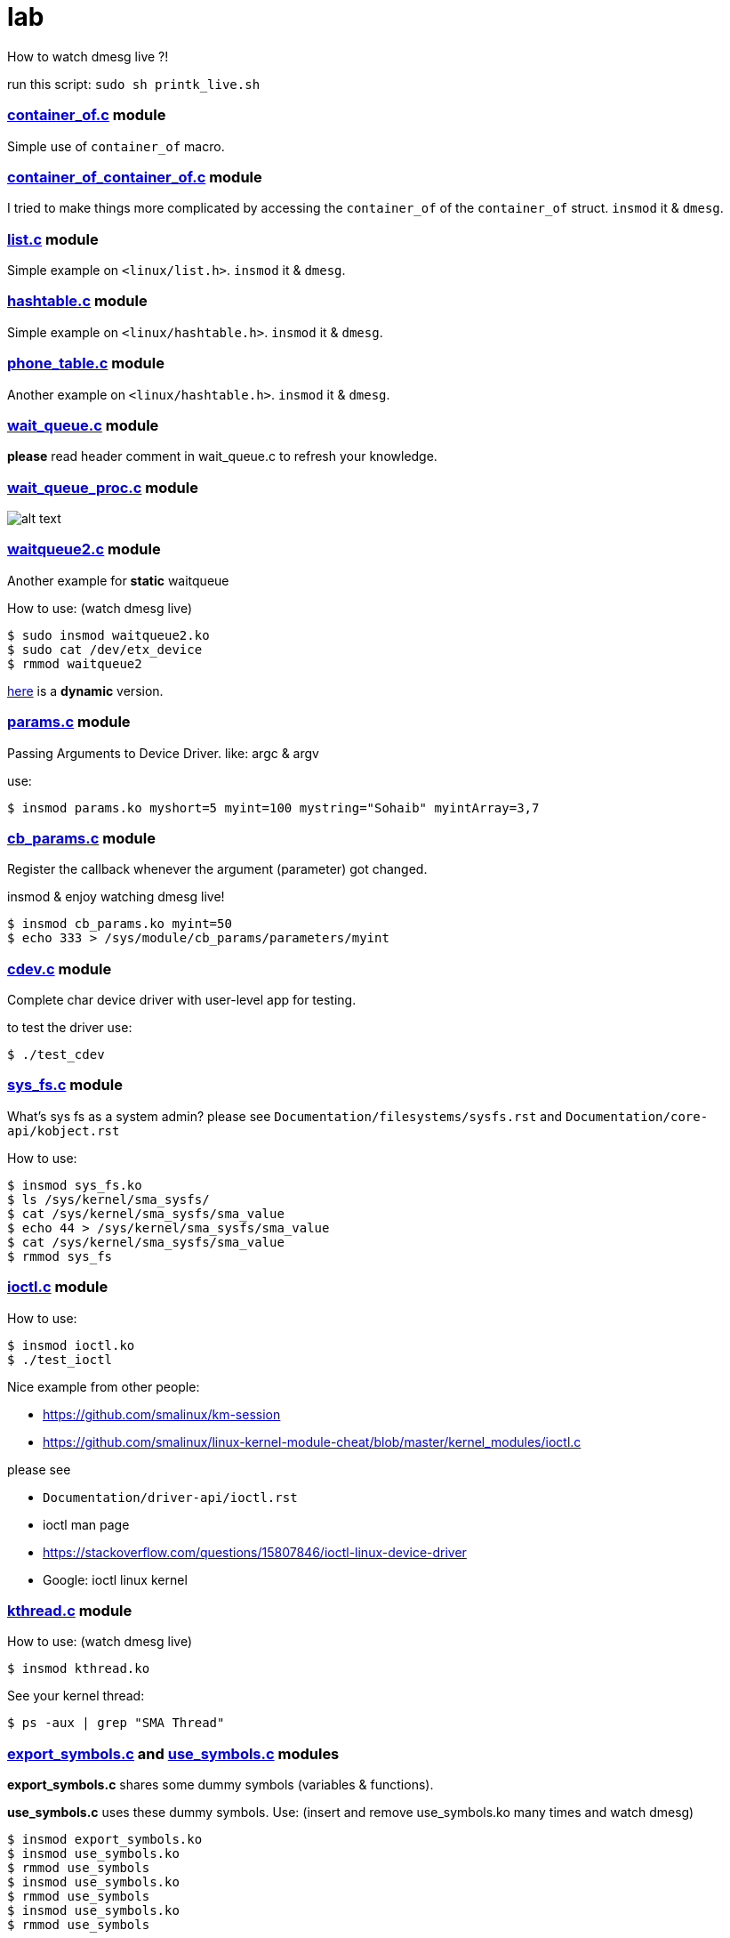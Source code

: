 # lab

How to watch dmesg live ?!

run this script: `sudo sh printk_live.sh`

### link:../main/container_of.c[container_of.c] module
Simple use of `container_of` macro.

### link:../main/container_of_container_of.c[container_of_container_of.c] module
I tried to make things more complicated by accessing the `container_of` of the `container_of` struct. `insmod` it & `dmesg`.

### link:../main/list.c[list.c] module
Simple example on `<linux/list.h>`. `insmod` it & `dmesg`.

### link:../main/hashtable.c[hashtable.c] module
Simple example on `<linux/hashtable.h>`. `insmod` it & `dmesg`.

### link:../main/phone_table.c[phone_table.c] module
Another example on `<linux/hashtable.h>`. `insmod` it & `dmesg`.

### link:../main/wait_queue.c[wait_queue.c] module
*please* read header comment in wait_queue.c to refresh your knowledge.

### link:../main/wait_queue_proc.c[wait_queue_proc.c] module
image:images/wait_queue_proc.png[alt text]

### link:../main/waitqueue2.c[waitqueue2.c] module
Another example for *static* waitqueue

How to use: (watch dmesg live)
----
$ sudo insmod waitqueue2.ko
$ sudo cat /dev/etx_device
$ rmmod waitqueue2
----
link:../main/waitqueue3.c[here] is a *dynamic* version.

### link:../main/params.c[params.c] module
Passing Arguments to Device Driver. like: argc & argv

use:
[source,bash]
----
$ insmod params.ko myshort=5 myint=100 mystring="Sohaib" myintArray=3,7
----

### link:../main/cb_params.c[cb_params.c] module
Register the callback whenever the argument (parameter) got changed. 

insmod & enjoy watching dmesg live!
----
$ insmod cb_params.ko myint=50
$ echo 333 > /sys/module/cb_params/parameters/myint
----

### link:../main/cdev.c[cdev.c] module
Complete char device driver with user-level app for testing.

to test the driver use: 
----
$ ./test_cdev
----

### link:../main/sys_fs.c[sys_fs.c] module
What's sys fs as a system admin?
please see `Documentation/filesystems/sysfs.rst` and `Documentation/core-api/kobject.rst`

How to use:
----
$ insmod sys_fs.ko
$ ls /sys/kernel/sma_sysfs/
$ cat /sys/kernel/sma_sysfs/sma_value
$ echo 44 > /sys/kernel/sma_sysfs/sma_value
$ cat /sys/kernel/sma_sysfs/sma_value
$ rmmod sys_fs
----

### link:../main/ioctl.c[ioctl.c] module
How to use:
----
$ insmod ioctl.ko
$ ./test_ioctl
----

Nice example from other people:

* https://github.com/smalinux/km-session
* https://github.com/smalinux/linux-kernel-module-cheat/blob/master/kernel_modules/ioctl.c

please see 

* `Documentation/driver-api/ioctl.rst`
* ioctl man page
* https://stackoverflow.com/questions/15807846/ioctl-linux-device-driver
* Google: ioctl linux kernel

### link:../main/kthread.c[kthread.c] module
How to use: (watch dmesg live)
----
$ insmod kthread.ko
----
See your kernel thread:
----
$ ps -aux | grep "SMA Thread"
----

### link:../main/export_symbols.c[export_symbols.c] and link:../main/use_symbols.c[use_symbols.c] modules
*export_symbols.c* shares some dummy symbols (variables & functions).

*use_symbols.c* uses these dummy symbols.
Use: (insert and remove use_symbols.ko many times and watch dmesg)
----
$ insmod export_symbols.ko
$ insmod use_symbols.ko
$ rmmod use_symbols
$ insmod use_symbols.ko
$ rmmod use_symbols
$ insmod use_symbols.ko
$ rmmod use_symbols
----
Check if your symbols really engaged to your kernel:
----
$ cat /proc/kallsyms | grep SOHAIB_
$ cat /proc/kallsyms | grep sohaib_
----
I made a very nice trick :D see `link:../main/trick_kallysms.c[trick_kallysms.c]` module.

After inserting `export_symbols.c` module I took the address of `SOHAIB_CONUT` symbol from `/proc/kallsyms` file, then I used it as a hard code in `trick_kallysms.c` :))

### link:../main/mutex.c[mutex.c] module
How to use it: `insmod mutex.ko` and enjoy watching dmesg live.

Prerequisites: Make should you understand link:https://github.com/smalinux/lab#kthreadc-module[Kthread].

This code snippet explains how to create two threads that access a global variable (etx_gloabl_variable). So before accessing the variable, it should lock the mutex. After that, it will release the mutex.

This way is *not* the most optimal way for locking, because whole the critical section is just singel int var, and you used *mutex* for locking, this adds moree overhead, the best way here is to use `link:https://github.com/smalinux/lab#atomicc-module[Atomic ops]`.

### link:../main/atomic.c[atomic.c] module
Trivial example touchs some `Atomic ops APIs`.

link:../main/atomic2.c[Another] nice example. `insmod` it and `dmesg` it live..

### link:../main/spinlock.c[spinlock.c] module
How to use it: `insmod spinlock.ko` and enjoy watching dmesg live.

Prerequisites: Make should you understand link:https://github.com/smalinux/lab#kthreadc-module[Kthread].

This code snippet explains how to create two threads that access a global variable (etx_gloabl_variable). So before accessing the variable, it should lock the spinlock. After that, it will release the spinlock.























 
